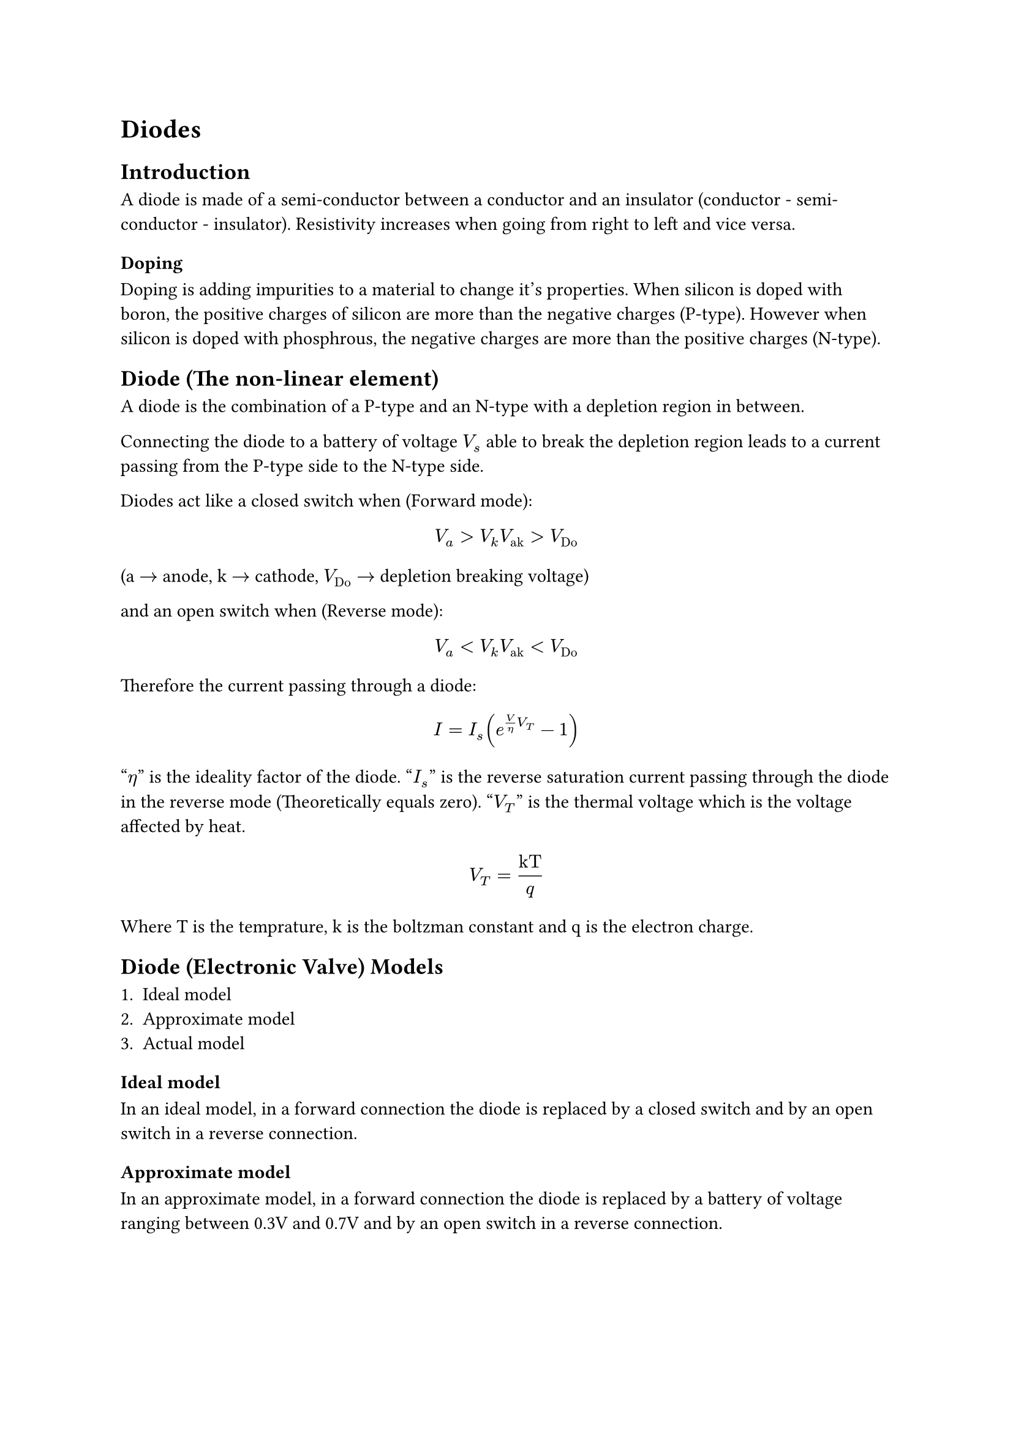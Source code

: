 = Diodes

== Introduction

A diode is made of a semi-conductor between a conductor
and an insulator (conductor - semi-conductor - insulator).
Resistivity increases when going from right to left and
vice versa.

=== Doping

Doping is adding impurities to a material to change it's properties.
When silicon is doped with boron, the positive charges of silicon are
more than the negative charges (P-type). However when silicon is doped
with phosphrous, the negative charges are more than the positive charges
(N-type).

== Diode (The non-linear element)

A diode is the combination of a P-type and an N-type with a depletion
region in between.

Connecting the diode to a battery of voltage $V_s$ able to break the
depletion region leads to a current passing from the P-type side to
the N-type side.

Diodes act like a closed switch when (Forward mode):
$ V_a > V_k & V_("ak") > V_("Do") $
(a $arrow.r$ anode, k $arrow.r$ cathode, $V_("Do")$ $arrow.r$ depletion breaking voltage)

and an open switch when (Reverse mode):
$ V_a < V_k & V_("ak") < V_("Do") $

Therefore the current passing through a diode:
$ I = I_s (e^(V/eta V_T) - 1) $
"$eta$" is the ideality factor of the diode.
"$I_s$" is the reverse saturation current passing through the diode in the
reverse mode (Theoretically equals zero).
"$V_T$" is the thermal voltage which is the voltage affected by heat.
$ V_T = ("kT") / q $
Where T is the temprature, k is the boltzman constant and q is the electron charge.

== Diode (Electronic Valve) Models

1. Ideal model
2. Approximate model
3. Actual model

=== Ideal model

In an ideal model, in a forward connection the diode is replaced by a closed switch
and by an open switch in a reverse connection.

=== Approximate model

In an approximate model, in a forward connection the diode is replaced by a battery of
voltage ranging between 0.3V and 0.7V and by an open switch in a reverse connection.

=== Actual model

In an actual model, in a forward connection the diode is replaced with a battery of
voltage $V_("Do")$ series with a resistance of $r$ and by an open switch in
a reverse connection.

== Examples

1. Find $V$ and $I$ in the opposite circuit.

```txt
+3V-->|---
      1  |
         |
+2V-->|---
      2  |
         |
+1V-->|--|----+
      3  v I
         |
         M 1k V
         |
         =    -
```

sol:
1. Assume that the diode with the most voltage is the 'on' diode.
$ therefore V = 3V $
$ therefore I = 3/1000 "mA" $

2. Find "$I$" assuming an approximate model ($V_("Do") = 0.6V$)

```txt
 1k  D1    I 5k
|-M->|---|->-MM---|
|        |        |
+        -        - 4V
- 2V     A D2     +
|        |        |
|--------|--------|
```

sol:
1. Assume both diodes are on:

```txt
 1k   0.6  I 5k
|-M-+-+--|->-MM---|
|   1>   |   2>   |
+        -        - 4V
- 2V     + 0.6    +
|        |        |
|--------|--------|
```
Using mesh analysis:
mesh 1:
$ 2 - 0.6 + 0.6 = I_1(1) $
$ therefore I = 2"mA" $
mesh 2:
$ -0.6 + 4 = I_2(5) $
$ therefore I_2 = 0.68"mA" $

2. Using the directions of the currents obtained:
$D_1$ is on while $D_2$ is off.

```txt
 1k   0.6  I 5k
|-M-+-+--|->-MM---|
|   1>   |   2>   |
+                 - 4V
- 2V              +
|        |        |
|--------|--------|
```

Using KVL:
$ 0 = 2 + I + 0.6 + 5I - 4 $
$ therefore I = $

== Diode Applications

=== The Rectifier Circuit

The rectifier circuit converts the AC to a DC.

1. Half Wave Rectifier
```txt
|--->|---|--------|
|        |      + |
O AC     = C    R M
|        |      - |
|--------|--------|
```

2. Full Wave Rectifier

TODO

**The DC from FWR > DC from HWR**
